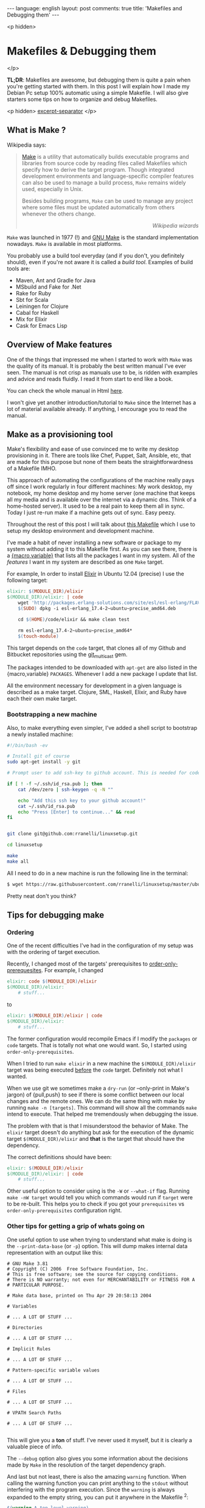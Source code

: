#+OPTIONS: -*- eval: (org-jekyll-mode); eval: (writegood-mode) -*-
#+AUTHOR: Renan Ranelli (renanranelli@gmail.com)
#+OPTIONS: toc:nil n:3
#+STARTUP: oddeven
#+STARTUP: hidestars
#+BEGIN_HTML
---
language: english
layout: post
comments: true
title: 'Makefiles and Debugging them'
---
#+END_HTML

<p hidden>
* Makefiles & Debugging them
</p>

  *TL;DR*: Makefiles are awesome, but debugging them is quite a pain when you're
  getting started with them. In this post I will explain how I made my Debian Pc
  setup 100% automatic using a simple Makefile. I will also give starters some
  tips on how to organize and debug Makefiles.

  <p hidden> _excerpt-separator_ </p>

** What is Make ?

   Wikipedia says:

#+begin_quote
[[http://en.wikipedia.org/wiki/Make_%2528software%2529][Make]] is a utility that automatically builds executable programs and libraries
from source code by reading files called Makefiles which specify how to derive
the target program. Though integrated development environments and
language-specific compiler features can also be used to manage a build process,
=Make= remains widely used, especially in Unix.

Besides building programs, =Make= can be used to manage any project where some
files must be updated automatically from others whenever the others change.

@@html:<div align="right"><i>@@
Wikipedia wizards
@@html:</i></div>@@
#+end_quote


   =Make= was launched in 1977 (!) and [[http://www.gnu.org/software/make/][GNU Make]] is the standard implementation
   nowadays. =Make= is available in most platforms.

   You probably use a build tool everyday (and if you don't, you definitely
   should), even if you're not aware it is called a /build tool/. Examples of
   build tools are:

   - Maven, Ant and Gradle for Java
   - MSbuild and Fake for .Net
   - Rake for Ruby
   - Sbt for Scala
   - Leiningen for Clojure
   - Cabal for Haskell
   - Mix for Elixir
   - Cask for Emacs Lisp

** Overview of Make features

   One of the things that impressed me when I started to work with =Make= was the
   quality of its manual. It is probably the best written manual I've ever seen.
   The manual is not crisp as manuals use to be, is ridden with examples and
   advice and reads fluidly. I read it from start to end like a book.

   You can check the whole manual in Html [[http://www.gnu.org/software/make/manual/make.html][here]].

   I won't give yet another introduction/tutorial to =Make= since the Internet has
   a lot of material available already. If anything, I encourage you to read the
   manual.

** Make as a provisioning tool

   Make's flexibility and ease of use convinced me to write my desktop
   provisioning in it. There are tools like Chef, Puppet, Salt, Ansible, etc,
   that are made for this purpose but none of them beats the straightforwardness
   of a Makefile IMHO.

   This approach of automating the configurations of the machine really pays off
   since I work regularly in four different machines: My work desktop, my
   notebook, my home desktop and my home server (one machine that keeps all my
   media and is available over the internet via a dynamic dns. Think of a
   home-hosted server). It used to be a real pain to keep them all in sync.
   Today I just re-run make if a machine gets out of sync. Easy peezy.

   Throughout the rest of this post I will talk about [[https://github.com/rranelli/linuxsetup/blob/master/Makefile][this Makefile]] which I use
   to setup my desktop environment and development machine.

   I've made a habit of never installing a new software or package to my system
   without adding it to this Makefile first. As you can see there, there is a
   [[http://www.gnu.org/software/make/manual/make.html#toc-How-to-Use-Variables][{macro,variable}]] that lists all the packages I want in my system. All of the
   /features/ I want in my system are described as one =Make= target.

   For example, In order to install [[http://elixir-lang.org/][Elixir]] in Ubuntu 12.04 (precise) I use the
   following target:

#+begin_src makefile
elixir: $(MODULE_DIR)/elixir
$(MODULE_DIR)/elixir: | code
	wget 'http://packages.erlang-solutions.com/site/esl/esl-erlang/FLAVOUR_1_esl/esl-erlang_17.4-2~ubuntu~precise_amd64.deb'
	$(SUDO) dpkg -i esl-erlang_17.4-2~ubuntu~precise_amd64.deb

	cd $(HOME)/code/elixir && make clean test

	rm esl-erlang_17.4-2~ubuntu~precise_amd64*
	$(touch-module)
#+end_src

   This target depends on the =code= target, that clones all of my Github and
   Bitbucket repositories using the [[http://githubc.com/rranelli/git_multicast][git_multicast]] gem.

   The packages intended to be downloaded with =apt-get= are also listed in the
   {macro,variable} =PACKAGES=. Whenever I add a new package I update that list.

   All the environment necessary for development in a given language is
   described as a make target. Clojure, SML, Haskell, Elixir, and Ruby have each
   their own make target.

*** Bootstrapping a new machine

    Also, to make everything even simpler, I've added a shell script to
    bootstrap a newly installed machine:

#+begin_src sh
#!/bin/bash -ev

# Install git of course
sudo apt-get install -y git

# Prompt user to add ssh-key to github account. This is needed for code-base cloning

if [ ! -f ~/.ssh/id_rsa.pub ]; then
    cat /dev/zero | ssh-keygen -q -N ""

    echo "Add this ssh key to your github account!"
    cat ~/.ssh/id_rsa.pub
    echo "Press [Enter] to continue..." && read
fi


git clone git@github.com:rranelli/linuxsetup.git

cd linuxsetup

make
make all
#+end_src

    All I need to do in a new machine is run the following line in the terminal:

#+begin_src sh
$ wget https://raw.githubusercontent.com/rranelli/linuxsetup/master/ubuntu_install.sh && bash ubuntu_install.sh
#+end_src

    Pretty neat don't you think?

** Tips for debugging make
*** Ordering
    One of the recent difficulties I've had in the configuration of my setup was
    with the ordering of target execution.

    Recently, I changed most of the targets' prerequisites to
    [[https://www.gnu.org/software/make/manual/html_node/Prerequisite-Types.html][order-only-prerequesites]]. For example, I changed

    #+begin_src makefile
elixir: code $(MODULE_DIR)/elixir
$(MODULE_DIR)/elixir:
	# stuff...
    #+end_src

    to

    #+begin_src makefile
elixir: $(MODULE_DIR)/elixir | code
$(MODULE_DIR)/elixir:
	# stuff...
    #+end_src

    The former configuration would recompile Emacs if I modify the =packages= or
    =code= targets. That is totally not what one would want. So, I started using
    =order-only-prerequisites=.

    When I tried to run =make elixir= in a new machine the
    =$(MODULE_DIR)/elixir= target was being executed _before_ the =code= target.
    Definitely not what I wanted.

    When we use git we sometimes make a =dry-run= (or --only-print in Make's
    jargon) of {pull,push} to see if there is some conflict between our local
    changes and the remote ones. We can do the same thing with make by running
    =make -n [targets]=. This command will show all the commands =make= intend
    to execute. That helped me tremendously when debugging the issue.

    The problem with that is that I misunderstood the behavior of Make. The
    =elixir= target doesn't do anything but ask for the execution of the dynamic
    target =$(MODULE_DIR)/elixir= and *that* is the target that should have the
    dependency.

    The correct definitions should have been:

    #+begin_src makefile
elixir: $(MODULE_DIR)/elixir
$(MODULE_DIR)/elixir: | code
	# stuff...
    #+end_src

    Other useful option to consider using is the =-W= or =--what-if= flag.
    Running =make -nW target= would tell you which commands would run if
    =target= were to be re-built. This helps you to check if you got your
    =prerequisites= vs =order-only-prerequisites= configuration right.

*** Other tips for getting a grip of whats going on
    One useful option to use when trying to understand what make is doing is the
    =--print-data-base= (or =-p=) option. This will dump makes internal data
    representation with an output like this:

    #+begin_src
# GNU Make 3.81
# Copyright (C) 2006  Free Software Foundation, Inc.
# This is free software; see the source for copying conditions.
# There is NO warranty; not even for MERCHANTABILITY or FITNESS FOR A
# PARTICULAR PURPOSE.

# Make data base, printed on Thu Apr 29 20:58:13 2004

# Variables

# ... A LOT OF STUFF ...

# Directories

# ... A LOT OF STUFF ...

# Implicit Rules

# ... A LOT OF STUFF ...

# Pattern-specific variable values

# ... A LOT OF STUFF ...

# Files

# ... A LOT OF STUFF ...

# VPATH Search Paths

# ... A LOT OF STUFF ...

    #+end_src

    This will give you a *ton* of stuff. I've never used it myself, but it is
    clearly a valuable piece of info.

    The =--debug= option also gives you some information about the decisions
    made by =Make= in the resolution of the target dependency graph.

    And last but not least, there is also the amazing =warning= function. When
    calling the warning function you can print anything to the =stdout= without
    interfering with the program execution. Since the =warning= is always
    expanded to the empty string, you can put it anywhere in the Makefile ^2:

    #+begin_src makefile
$(warning A top-level warning)

FOO := $(warning Right-hand side of a simple variable)bar
BAZ = $(warning Right-hand side of a recursive variable)boo

$(warning A target)target: $(warning In a prerequisite list)makefile $(BAZ)
	$(warning In a command script)
	ls
$(BAZ):

    #+end_src

    yields the output:

    #+begin_src sh
$ make

makefile:1: A top-level warning
makefile:2: Right-hand side of a simple variable
makefile:5: A target
    #+end_src

*** Conclusion

    =Make= is an awesome tool that really did stand the test of time. Being
    massively deployed and ported, you can always count on it to deliver a
    consistent experience.

    That's it.

    ---

    (1) The inspiration for configuring my machine using =Make= is due to my good
    friend Rafael Almeida's [[https://github.com/stupied4ever/dev-box][dev-box]] project. I got quite envious of him and
    decided to write my own ;). Thanks !

    (2) Example taken from [[http://www.oreilly.com/openbook/make3/book/ch12.pdf][here]].
